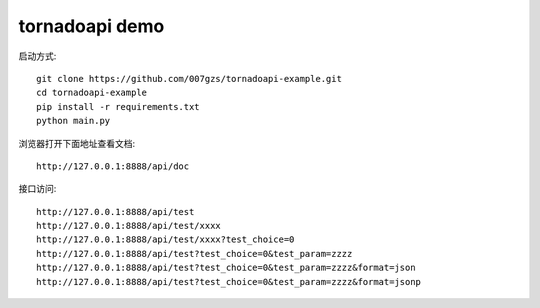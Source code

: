 tornadoapi demo
==================

启动方式::

    git clone https://github.com/007gzs/tornadoapi-example.git
    cd tornadoapi-example
    pip install -r requirements.txt
    python main.py
    
浏览器打开下面地址查看文档::

    http://127.0.0.1:8888/api/doc

接口访问::

    http://127.0.0.1:8888/api/test
    http://127.0.0.1:8888/api/test/xxxx
    http://127.0.0.1:8888/api/test/xxxx?test_choice=0
    http://127.0.0.1:8888/api/test?test_choice=0&test_param=zzzz
    http://127.0.0.1:8888/api/test?test_choice=0&test_param=zzzz&format=json
    http://127.0.0.1:8888/api/test?test_choice=0&test_param=zzzz&format=jsonp
